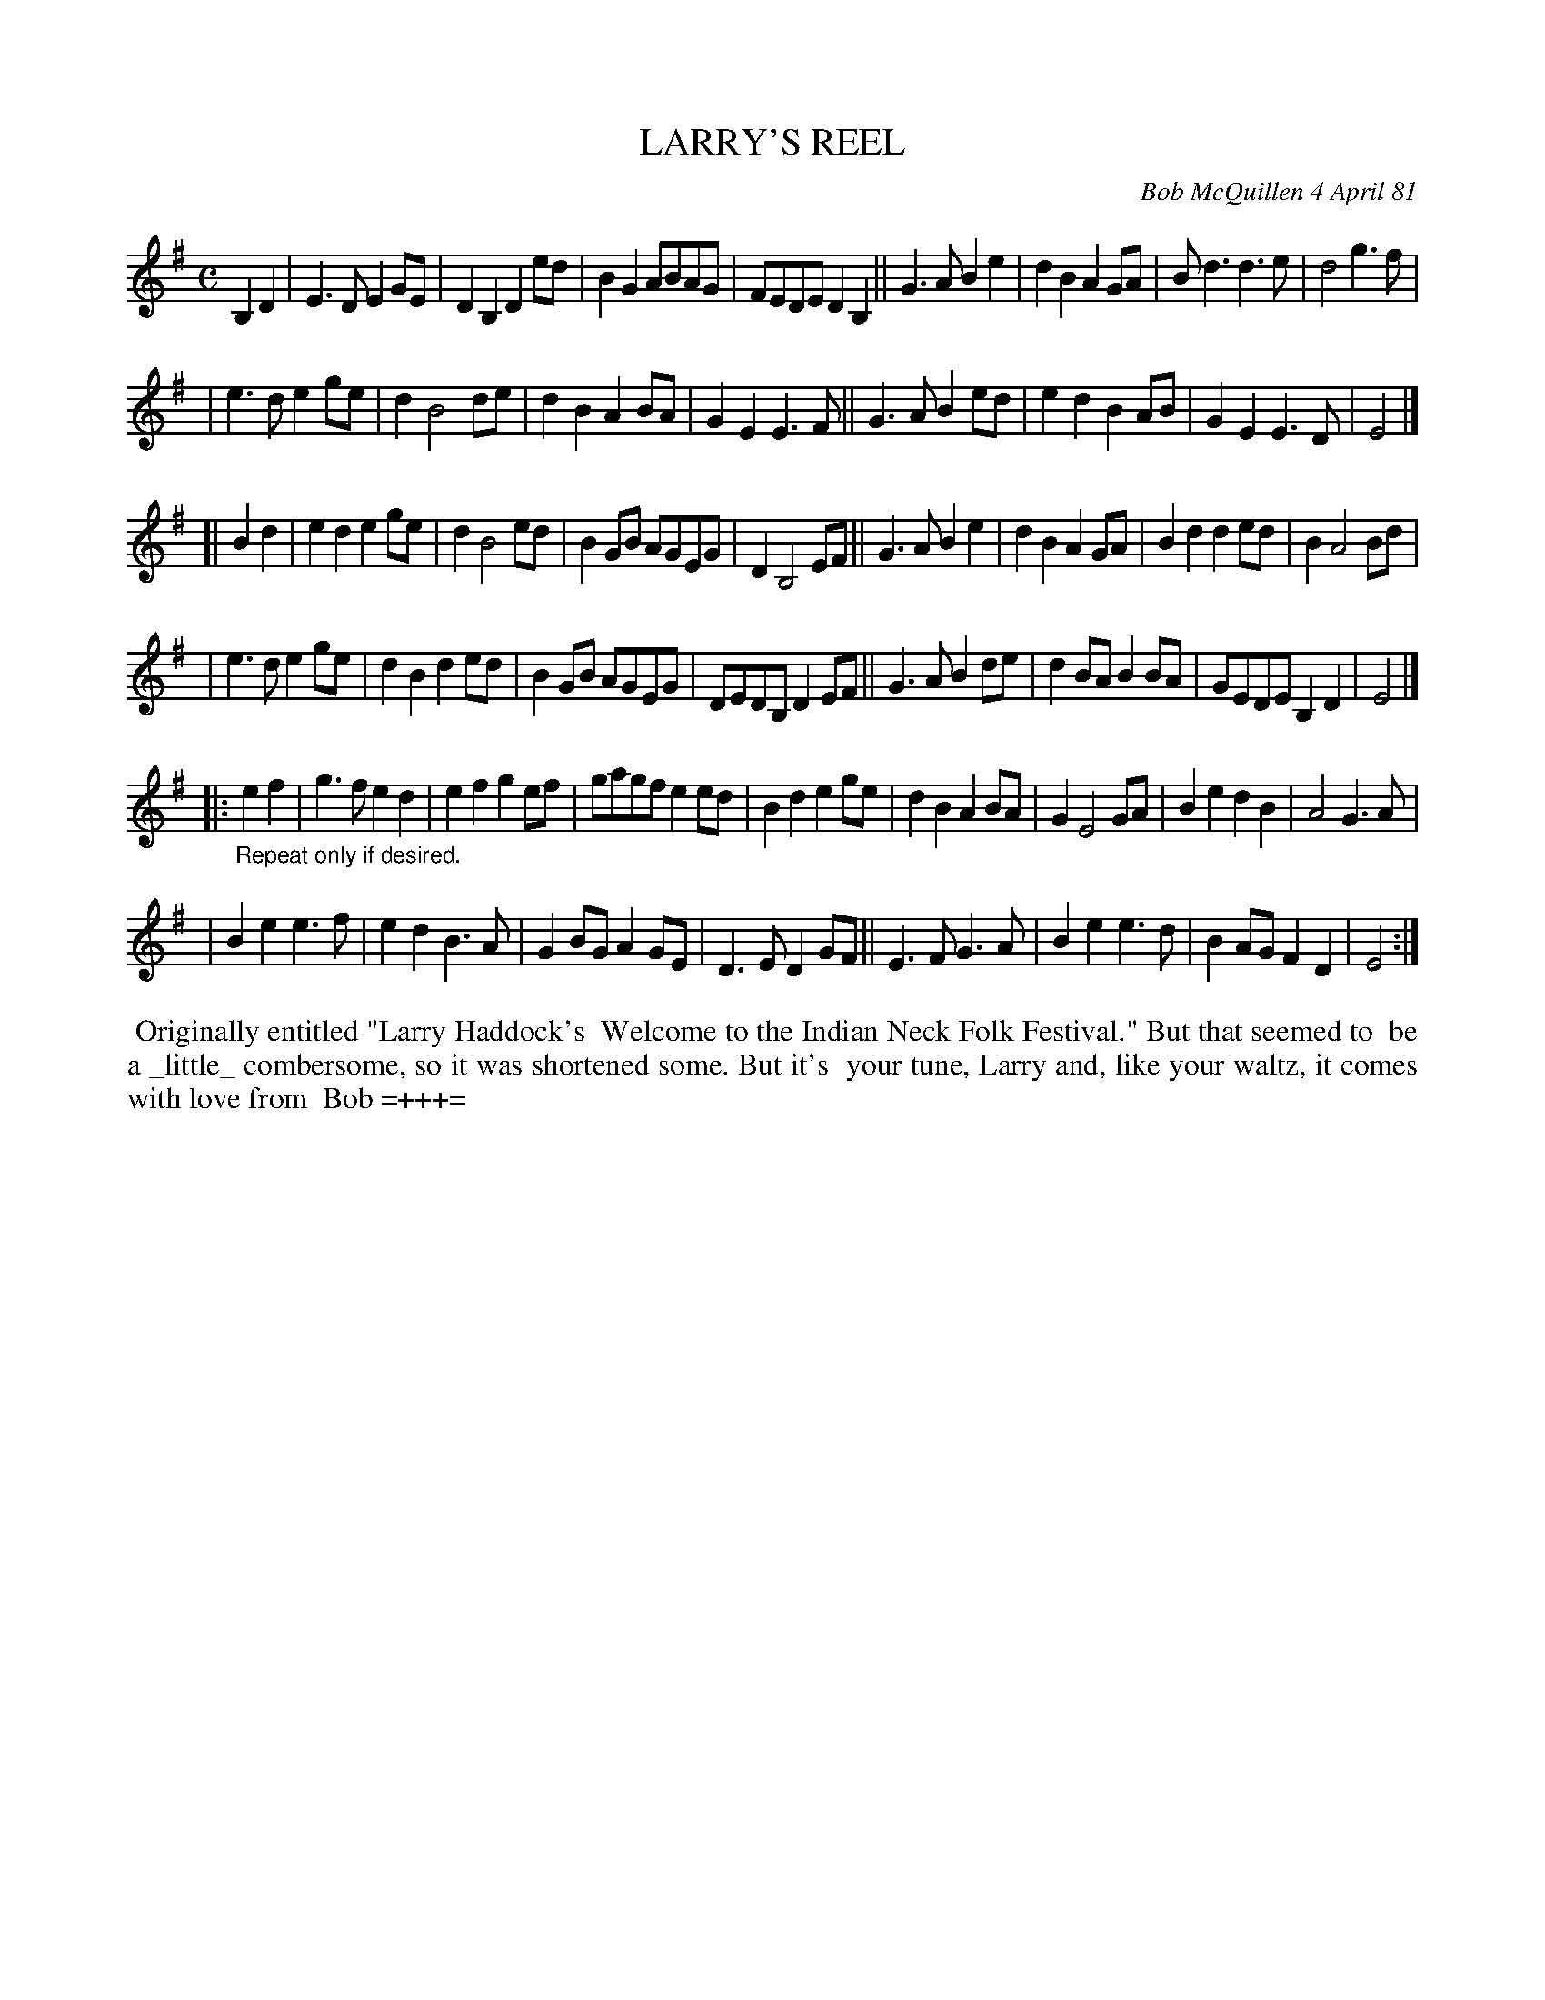 X: 05050
T: LARRY'S REEL
C: Bob McQuillen 4 April 81
B: Bob's Note Book 5 #50
%R: reel
Z: 2021 John Chambers <jc:trillian.mit.edu>
M: C
L: 1/8
K: Em
B,2D2 \
| E3D E2GE | D2B,2 D2ed | B2G2 ABAG | FEDE D2B,2 || G3A B2e2 | d2B2 A2GA | Bd3 d3e | d4 g3f | 
| e3d e2ge | d2 B4 de | d2B2 A2BA | G2E2 E3F || G3A B2ed | e2d2 B2AB | G2E2 E3D | E4 |]
[| B2d2 | e2d2 e2ge | d2 B4 ed | B2GB AGEG | D2 B,4 EF || G3A B2e2 | d2B2 A2GA | B2d2 d2ed | B2 A4 Bd |
| e3d e2ge | d2B2 d2ed | B2GB AGEG | DEDB, D2EF || G3A B2de | d2BA B2BA | GEDE B,2D2 | E4 |]
|: "_Repeat only if desired."e2f2 \
| g3f e2d2 | e2f2 g2ef | gagf e2ed | B2d2 e2ge | d2B2 A2BA | G2 E4 GA | B2e2 d2B2 | A4 G3A |
| B2e2 e3f | e2d2 B3A | G2BG A2GE | D3E D2GF || E3F G3A | B2e2 e3d | B2AG F2D2 | E4 :|
%%begintext align
%% Originally entitled "Larry Haddock's
%% Welcome to the Indian Neck Folk Festival." But that seemed to
%% be a _little_ combersome, so it was shortened some. But it's
%% your tune, Larry and, like your waltz, it comes with love from
%% Bob =+++=
%%endtext
